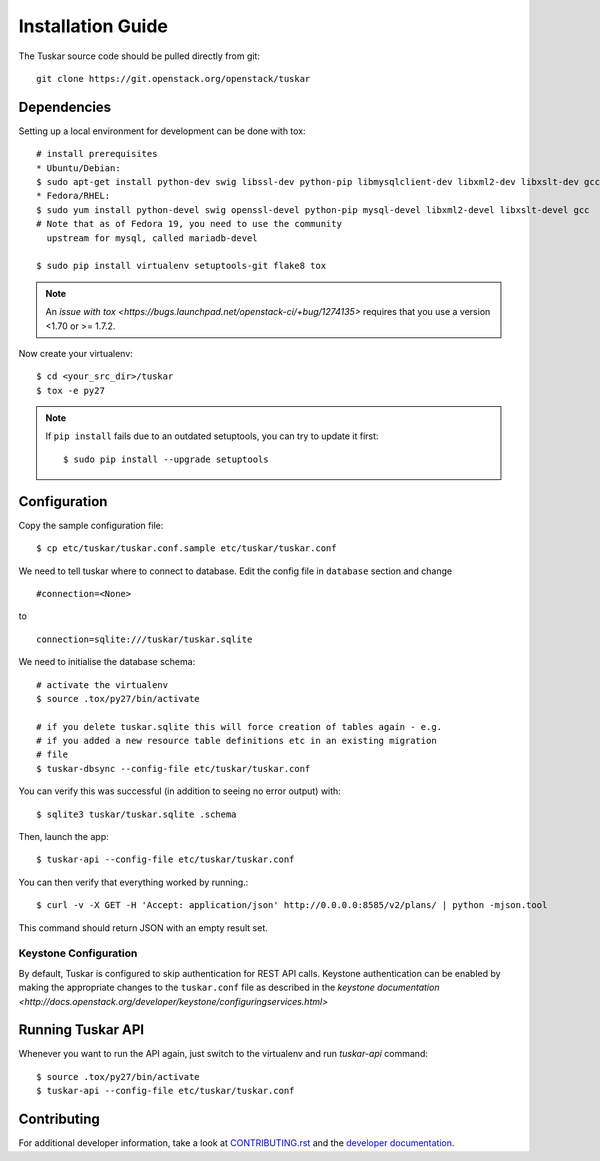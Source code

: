 ==================
Installation Guide
==================

The Tuskar source code should be pulled directly from git::

    git clone https://git.openstack.org/openstack/tuskar


Dependencies
------------

Setting up a local environment for development can be done with tox::

    # install prerequisites
    * Ubuntu/Debian:
    $ sudo apt-get install python-dev swig libssl-dev python-pip libmysqlclient-dev libxml2-dev libxslt-dev gcc
    * Fedora/RHEL:
    $ sudo yum install python-devel swig openssl-devel python-pip mysql-devel libxml2-devel libxslt-devel gcc
    # Note that as of Fedora 19, you need to use the community
      upstream for mysql, called mariadb-devel

    $ sudo pip install virtualenv setuptools-git flake8 tox

.. note::
    An `issue with tox <https://bugs.launchpad.net/openstack-ci/+bug/1274135>`
    requires that you use a version <1.70 or >= 1.7.2.

Now create your virtualenv::

    $ cd <your_src_dir>/tuskar
    $ tox -e py27

.. note::

    If ``pip install`` fails due to an outdated setuptools, you can try to
    update it first::

        $ sudo pip install --upgrade setuptools


Configuration
-------------

Copy the sample configuration file:

::

    $ cp etc/tuskar/tuskar.conf.sample etc/tuskar/tuskar.conf

We need to tell tuskar where to connect to database. Edit the config file in
``database`` section and change

::

    #connection=<None>

to

::

    connection=sqlite:///tuskar/tuskar.sqlite

We need to initialise the database schema::

    # activate the virtualenv
    $ source .tox/py27/bin/activate

    # if you delete tuskar.sqlite this will force creation of tables again - e.g.
    # if you added a new resource table definitions etc in an existing migration
    # file
    $ tuskar-dbsync --config-file etc/tuskar/tuskar.conf

You can verify this was successful (in addition to seeing no error output)
with::

    $ sqlite3 tuskar/tuskar.sqlite .schema

Then, launch the app::

    $ tuskar-api --config-file etc/tuskar/tuskar.conf

You can then verify that everything worked by running.::

    $ curl -v -X GET -H 'Accept: application/json' http://0.0.0.0:8585/v2/plans/ | python -mjson.tool

This command should return JSON with an empty result set.

Keystone Configuration
^^^^^^^^^^^^^^^^^^^^^^

By default, Tuskar is configured to skip authentication for REST API calls.
Keystone authentication can be enabled by making the appropriate changes to the
``tuskar.conf`` file as described in the `keystone documentation
<http://docs.openstack.org/developer/keystone/configuringservices.html>`

Running Tuskar API
------------------

Whenever you want to run the API again, just switch to the virtualenv and run
`tuskar-api` command:

::

    $ source .tox/py27/bin/activate
    $ tuskar-api --config-file etc/tuskar/tuskar.conf


Contributing
------------

For additional developer information, take a look at `CONTRIBUTING.rst
<docs/CONTRIBUTING.rst>`_ and the `developer documentation <docs/index.rst>`_.
